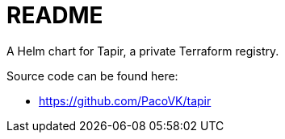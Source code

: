 = README

A Helm chart for Tapir, a private Terraform registry.

Source code can be found here:

* <https://github.com/PacoVK/tapir>